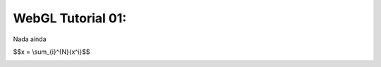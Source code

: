 ###################################
WebGL Tutorial 01: 
###################################

Nada ainda

$$x = \\sum_{i}^{N}{x^i}$$

.. image:: imagem.jpg

